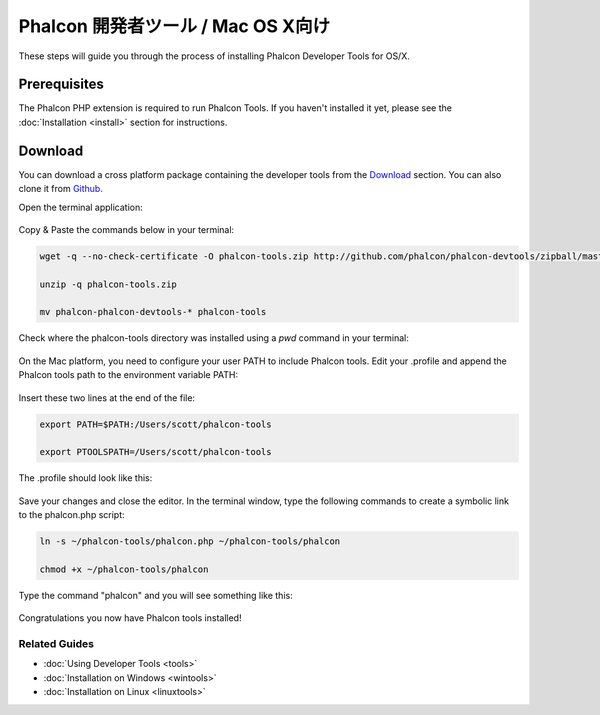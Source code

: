 Phalcon 開発者ツール / Mac OS X向け
===================================

These steps will guide you through the process of installing Phalcon Developer Tools for OS/X.

Prerequisites
-------------
The Phalcon PHP extension is required to run Phalcon Tools. If you haven't installed it yet, please see the :doc:`Installation <install>` section for instructions.

Download
--------
You can download a cross platform package containing the developer tools from the `Download`_ section. You can also clone it from `Github`_.

Open the terminal application:

.. figure:: ../_static/img/mac-1.png
   :align: center

Copy & Paste the commands below in your terminal:

.. code-block:: bash

    wget -q --no-check-certificate -O phalcon-tools.zip http://github.com/phalcon/phalcon-devtools/zipball/master

    unzip -q phalcon-tools.zip

    mv phalcon-phalcon-devtools-* phalcon-tools

Check where the phalcon-tools directory was installed using a *pwd* command in your terminal:

.. figure:: ../_static/img/mac-2.png
   :align: center

On the Mac platform, you need to configure your user PATH to include Phalcon tools. Edit your .profile and append the Phalcon tools path to the environment variable PATH:

.. figure:: ../_static/img/mac-3.png
   :align: center

Insert these two lines at the end of the file:

.. code-block:: bash

    export PATH=$PATH:/Users/scott/phalcon-tools

    export PTOOLSPATH=/Users/scott/phalcon-tools

The .profile should look like this:

.. figure:: ../_static/img/mac-4.png
   :align: center

Save your changes and close the editor. In the terminal window, type the following commands to create a symbolic link to the phalcon.php script:

.. code-block:: bash

    ln -s ~/phalcon-tools/phalcon.php ~/phalcon-tools/phalcon

    chmod +x ~/phalcon-tools/phalcon

Type the command "phalcon" and you will see something like this:

.. figure:: ../_static/img/mac-5.png
   :align: center

Congratulations you now have Phalcon tools installed!

Related Guides
^^^^^^^^^^^^^^
* :doc:`Using Developer Tools <tools>`
* :doc:`Installation on Windows <wintools>`
* :doc:`Installation on Linux <linuxtools>`

.. _Download: http://phalconphp.com/download>
.. _Github: https://github.com/phalcon/phalcon-devtools
